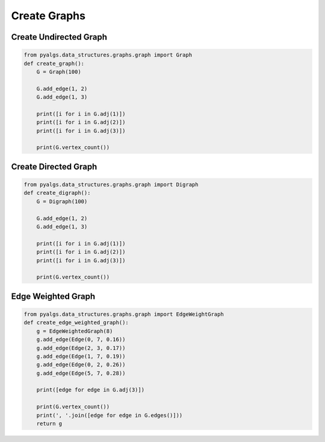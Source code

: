 Create Graphs
=============

Create Undirected Graph
-----------------------

.. code-block:: python

    from pyalgs.data_structures.graphs.graph import Graph
    def create_graph():
        G = Graph(100)

        G.add_edge(1, 2)
        G.add_edge(1, 3)

        print([i for i in G.adj(1)])
        print([i for i in G.adj(2)])
        print([i for i in G.adj(3)])

        print(G.vertex_count())

Create Directed Graph
---------------------

.. code-block:: python

    from pyalgs.data_structures.graphs.graph import Digraph
    def create_digraph():
        G = Digraph(100)

        G.add_edge(1, 2)
        G.add_edge(1, 3)

        print([i for i in G.adj(1)])
        print([i for i in G.adj(2)])
        print([i for i in G.adj(3)])

        print(G.vertex_count())

Edge Weighted Graph
-------------------

.. code-block:: python

    from pyalgs.data_structures.graphs.graph import EdgeWeightGraph
    def create_edge_weighted_graph():
        g = EdgeWeightedGraph(8)
        g.add_edge(Edge(0, 7, 0.16))
        g.add_edge(Edge(2, 3, 0.17))
        g.add_edge(Edge(1, 7, 0.19))
        g.add_edge(Edge(0, 2, 0.26))
        g.add_edge(Edge(5, 7, 0.28))

        print([edge for edge in G.adj(3)])

        print(G.vertex_count())
        print(', '.join([edge for edge in G.edges()]))
        return g
